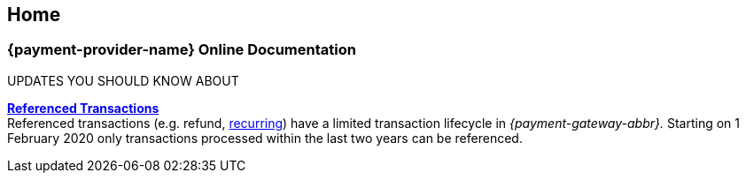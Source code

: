 [#Home]
== Home

[#Home_{payment-provider-name}PaymentGateway]
[discrete]
=== {payment-provider-name} Online Documentation

****
.UPDATES YOU SHOULD KNOW ABOUT
<<GeneralPlatformFeatures_ReferencingTransaction, *Referenced Transactions*>> +
Referenced transactions (e.g. refund, <<GeneralPlatformFeatures_Transactions_Recurring, recurring>>) have a limited transaction lifecycle in _{payment-gateway-abbr}._ Starting on 1 February 2020 only transactions processed within the last two years can be referenced.
****

ifdef::env-wirecard[]
ifndef::env-nova[]
[#listofcontent_wirecard]
[cols="2", stripes=none, width=100%]
|===
^a|image::images/icons/gear.png[gear_icon, width=15%]
<<GeneralIntegrationOptions, *Integration Options*>>
[cols="3*^"]
!===
! <<ShopSystems, Shop Extensions>> 
! <<PPv2, {payment-page-v2-abbr}>>
! <<RestApi, REST API>>
!===

^a|image::images/icons/altpayment.png[altpayment_icon, width=15%] 
<<PaymentMethods, *Payment Methods*>>
[cols="3*^"]
!===
! <<CC_Main, Credit/Debit Card>>
! <<PayPal_Main, PayPal>>
! <<PaymentMethods, More Payment Methods>>
!===

^a|image::images/icons/paymentpage.png[paymentpage_icon, width=15%]
https://demoshop-test.wirecard.com/demoshop/#/cart?merchant_account_id=ab62ea6e-ba97-48ef-b3bc-bf0319e09d78[*Demoshop*]

^a|image::images/icons/shuffle.png[shuffle_icon, width=15%]
<<PaymentProcessing, *Payment Processing*>>

2.+^a|image::images/icons/callcenter.png[callcenter_icon, width=7.5%]
<<ContactUs, *Questions & Help*>>
|===
endif::[]
endif::[]

ifdef::env-nova[]
[#listofcontent_nova]
[cols="2", stripes=none, width=100%]
|===
^a|image::images/icons/gear.png[gear_icon, width=15%]
<<GeneralIntegrationOptions, *Integration Options*>>
[cols="2*^"]
!===
! <<PPv2, {payment-page-v2-abbr}>>
! <<RestApi, REST API>>
!===

^a|image::images/icons/altpayment.png[altpayment_icon, width=15%] 
<<PaymentMethods, *Payment Methods*>>
[cols="3*^"]
!===
! <<CC_Main, Credit/Debit Card>>
! <<PayPal_Main, PayPal>>
! <<PaymentMethods, More Payment Methods>>
!===

^a|image::images/icons/paymentpage.png[paymentpage_icon, width=15%]
https://demoshop-test.wirecard.com/demoshop/#/cart?merchant_account_id=ab62ea6e-ba97-48ef-b3bc-bf0319e09d78[*Demoshop*]

^a|image::images/icons/shuffle.png[shuffle_icon, width=15%]
<<PaymentProcessing, *Payment Processing*>>

2.+^a|image::images/icons/callcenter.png[callcenter_icon, width=7.5%]
<<ContactUs, *Questions & Help*>>
|===
endif::[]


ifdef::env-wirecard[]
ifndef::env-nova[]
[#changelog]
[discrete]
==== Changelog

***

[#changelog_2020_01]
[discrete]
===== 2020-01

.2020-01-17
- <<PaymentPageSolutions_PPv2_PaymentPageDesigner, Payment Page Designer>> - Updated documentation for {payment-page-v2}.

//-

.2020-01-13
- <<PPv2_CC_IPP, Installment Payment Plan>> - New Credit Card feature available for {payment-page-v2}.

//-

.2020-01-07
- <<KlarnaV2, Klarna Payments (Pay now, Pay later, Financing/Slice it)>> - New payment method available for REST API.

//-

[#changelog_2019_12]
[discrete]
===== 2019-12

.2019-12-12
- <<PPv2_PaymentMethods, giropay with {payment-page-v2-abbr}>> - New payment method available for {payment-page-v2}.
- <<PPv2_PaymentMethods, Masterpass with {payment-page-v2-abbr}>> - New payment method available for {payment-page-v2}.
- <<PPv2_PaymentMethods, Skrill Digital Wallet with {payment-page-v2-abbr}>> - New payment method available for {payment-page-v2}.
- <<PPv2_PaymentMethods, Wirecard Voucher with {payment-page-v2-abbr}>> - New payment method available for {payment-page-v2}.
- <<PPv2_PaymentMethods, WeChat QR Pay with {payment-page-v2-abbr}>> - New payment method available for {payment-page-v2}.

//-

<<WhatsNew, see more>>
endif::[]
endif::[]

//-
